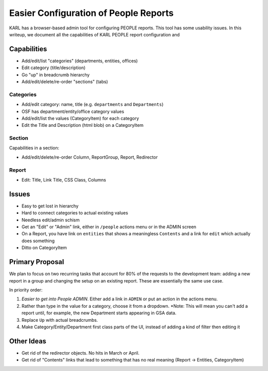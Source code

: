======================================
Easier Configuration of People Reports
======================================

KARL has a browser-based admin tool for configuring PEOPLE reports.
This tool has some usability issues. In this writeup,
we document all the capabilities of KARL PEOPLE report configuration and

Capabilities
============

- Add/edit/list "categories" (departments, entities, offices)

- Edit category (title/description)

- Go "up" in breadcrumb hierarchy

- Add/edit/delete/re-order "sections" (tabs)

Categories
----------

- Add/edit category: name, title (e.g. ``departments`` and
  ``Departments``)

- OSF has department/entity/office category values

- Add/edit/list the values (CategoryItem) for each category

- Edit the Title and Description (html blob) on a CategoryItem

Section
-------

Capabilities in a section:

- Add/edit/delete/re-order Column, ReportGroup, Report, Redirector

Report
------

- Edit: Title, Link Title, CSS Class, Columns

Issues
======

- Easy to get lost in hierarchy

- Hard to connect categories to actual existing values

- Needless edit/admin schism

- Get an "Edit" or "Admin" link, either in ``/people`` actions menu
  or in the ADMIN screen

- On a Report, you have  link on ``entities`` that shows a meaningless
  ``Contents`` and a link for ``edit`` which actually does something

- Ditto on CategoryItem


Primary Proposal
================

We plan to focus on two recurring tasks that account for 80% of the
requests to the development team: adding a new report in a group and
changing the setup on an existing report. These are essentially the
same use case.

In priority order:

#. *Easier to get into People ADMIN*. Either add a link in
   ``ADMIN`` or put an action in the actions menu.

#. Rather than type in the value for a category,
   choose it from a dropdown. *Note: This will mean you can't add a
   report until, for example, the new Department starts appearing in
   GSA data.

#. Replace ``Up`` with actual breadcrumbs.

#. Make Category/Entity/Department first class parts of the UI,
   instead of adding a kind of filter then editing it

Other Ideas
===========

- Get rid of the redirector objects. No hits in March or April.

- Get rid of "Contents" links that lead to something that has no real
  meaning (Report -> Entities, CategoryItem)

